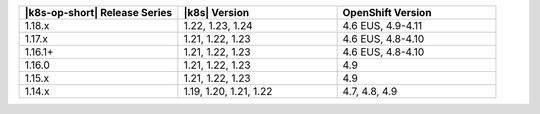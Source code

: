 .. list-table::
   :header-rows: 1
   :widths: 33 33 33

   * - |k8s-op-short| Release Series
     - |k8s| Version
     - OpenShift Version

   * - 1.18.x
     - 1.22, 1.23, 1.24
     - 4.6 EUS, 4.9-4.11

   * - 1.17.x
     - 1.21, 1.22, 1.23
     - 4.6 EUS, 4.8-4.10

   * - 1.16.1+
     - 1.21, 1.22, 1.23
     - 4.6 EUS, 4.8-4.10

   * - 1.16.0
     - 1.21, 1.22, 1.23
     - 4.9

   * - 1.15.x
     - 1.21, 1.22, 1.23
     - 4.9

   * - 1.14.x
     - 1.19, 1.20, 1.21, 1.22
     - 4.7, 4.8, 4.9


